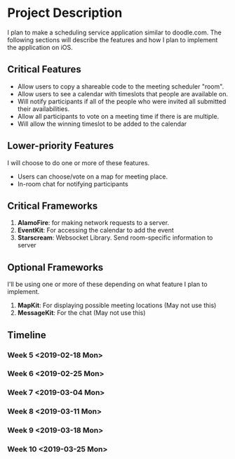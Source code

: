 * Project Description

  I plan to make a scheduling service application similar to doodle.com. The following sections will
  describe the features and how I plan to implement the application on iOS.

** Critical Features

   - Allow users to copy a shareable code to the meeting scheduler "room".
   - Allow users to see a calendar with timeslots that people are available on.
   - Will notify participants if all of the people who were invited all submitted their availabilities.
   - Allow all participants to vote on a meeting time if there is are multiple.
   - Will allow the winning timeslot to be added to the calendar

** Lower-priority Features
   
   I will choose to do one or more of these features.
   
   - Users can choose/vote on a map for meeting place.
   - In-room chat for notifying participants

** Critical Frameworks

   1. *AlamoFire*: for making network requests to a server.
   2. *EventKit*: For accessing the calendar to add the event
   3. *Starscream*: Websocket Library. Send room-specific information to server

** Optional Frameworks

   I'll be using one or more of these depending on what feature I plan to implement. 

   1. *MapKit*: For displaying possible meeting locations (May not use this)
   2. *MessageKit*: For the chat (May not use this)
    
** Timeline

*** Week 5 <2019-02-18 Mon> 
*** Week 6 <2019-02-25 Mon> 
*** Week 7 <2019-03-04 Mon> 
*** Week 8 <2019-03-11 Mon> 
*** Week 9 <2019-03-18 Mon> 
*** Week 10 <2019-03-25 Mon> 

